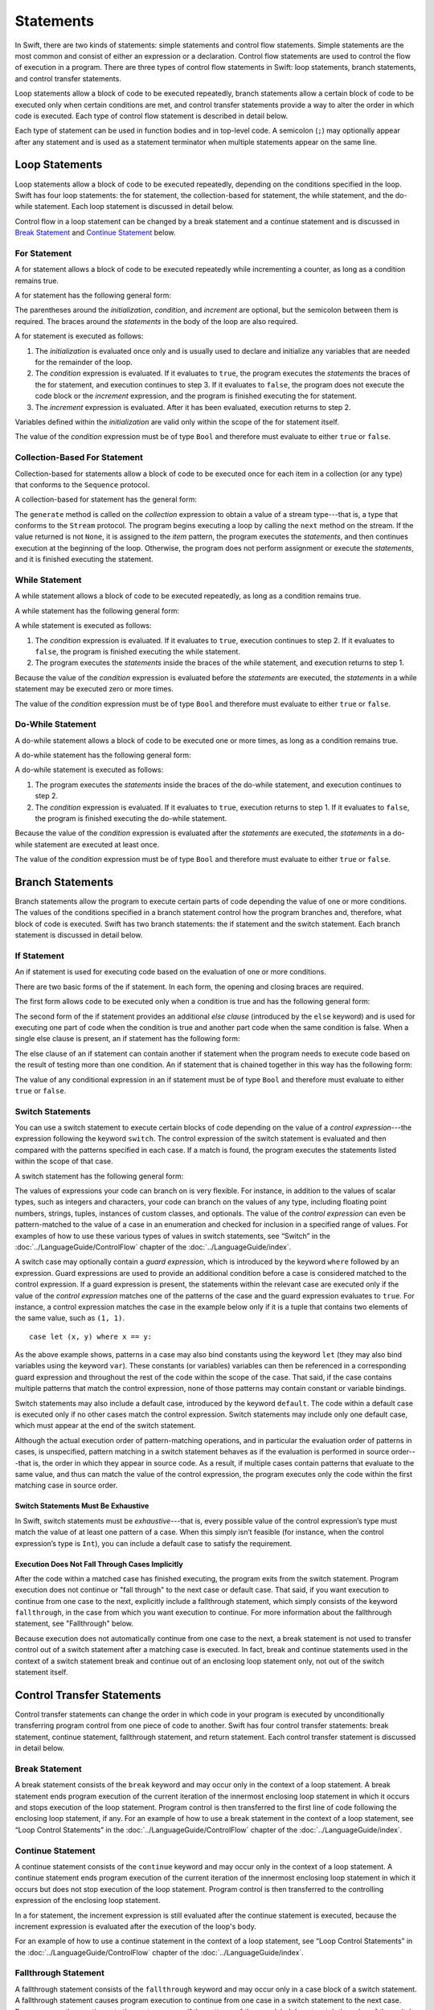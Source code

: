 Statements
==========

In Swift, there are two kinds of statements: simple statements and control flow statements.
Simple statements are the most common and consist of either an expression or a declaration.
Control flow statements are used to control the flow of execution in a program.
There are three types of control flow statements in Swift:
loop statements, branch statements, and control transfer statements.

Loop statements allow a block of code to be executed repeatedly,
branch statements allow a certain block of code to be executed
only when certain conditions are met,
and control transfer statements provide a way to alter the order in which code is executed.
Each type of control flow statement is described in detail below.

Each type of statement can be used in function bodies and in top-level code.
A semicolon (``;``) may optionally appear after any statement
and is used as a statement terminator when multiple statements appear on the same line.

.. TODO: Update this chapter to note that Optionals are allowed in boolean contexts
    (e.g., in the conditional expression of a control flow statement).
    In fact, so is any type that conforms to the LogicValue protocol
    and implements the 'func getLogicValue() -> Bool' function.

    For example, the following is allowed:

    var opt: Int? = 1
    if opt {
        println(".Some")
    }
    // .Some

    and

    println(opt.getLogicValue())
    // true

    What should conform to LogicValue is still being discussed.
    See: <rdar://problem/15911498> Reconsider what conforms to LogicValue.

.. langref-grammar

    stmt ::= stmt-semicolon
    stmt ::= stmt-if
    stmt ::= stmt-while
    stmt ::= stmt-for-c-style
    stmt ::= stmt-for-each
    stmt ::= stmt-switch
    stmt ::= stmt-control-transfer

.. syntax-grammar::

    Grammar of a statement

    statement --> expression ;-OPT
    statement --> declaration ;-OPT
    statement --> loop-statement ;-OPT
    statement --> branch-statement ;-OPT
    statement --> control-transfer-statement ;-OPT
    statements --> statement statements-OPT

.. NOTE: Removed semicolon-statement as syntactic category,
    because, according to Doug, they're not really statements.
    For example, you can't have
        if foo { ; }
    but you should be able to if it truly considered a statement.
    The semicolon isn't even required for the compiler; we just added
    rules that require them in some places to enforce a certain amount
    of readability.


Loop Statements
---------------

Loop statements allow a block of code to be executed repeatedly,
depending on the conditions specified in the loop.
Swift has four loop statements:
the for statement, the collection-based for statement, the while statement,
and the do-while statement.
Each loop statement is discussed in detail below.

Control flow in a loop statement can be changed by a break statement and a continue statement
and is discussed in `Break Statement`_ and `Continue Statement`_ below.

.. syntax-grammar::

    Grammar of a loop statement

    loop-statement --> for-statement
    loop-statement --> collection-based-for-statement
    loop-statement --> while-statement
    loop-statement --> do-while-statement


For Statement
~~~~~~~~~~~~~

A for statement allows a block of code to be executed repeatedly
while incrementing a counter,
as long as a condition remains true.

A for statement has the following general form:

.. syntax-outline::

    for (<#initialization#>; <#condition#>; <#increment#>) {
        <#statements#>
    }

The parentheses around the *initialization*, *condition*,
and *increment* are optional, but the semicolon between them is required.
The braces around the *statements* in the body of the loop are also required.

A for statement is executed as follows:

1. The *initialization* is evaluated once only
   and is usually used to declare and initialize any variables
   that are needed for the remainder of the loop.

2. The *condition* expression is evaluated.
   If it evaluates to ``true``,
   the program executes the *statements* the braces of the for statement,
   and execution continues to step 3.
   If it evaluates to ``false``,
   the program does not execute the code block or the *increment* expression,
   and the program is finished executing the for statement.

3. The *increment* expression is evaluated.
   After it has been evaluated,
   execution returns to step 2.

Variables defined within the *initialization*
are valid only within the scope of the for statement itself.

The value of the *condition* expression must be of type ``Bool``
and therefore must evaluate to either ``true`` or ``false``.

.. TODO: Document the scope of loop variables.
   This applies to all loops, so it doesn't belong here.

.. langref-grammar

    stmt-for-c-style    ::= 'for'     stmt-for-c-style-init? ';' expr? ';' expr-basic?     brace-item-list
    stmt-for-c-style    ::= 'for' '(' stmt-for-c-style-init? ';' expr? ';' expr-basic? ')' brace-item-list
    stmt-for-c-style-init ::= decl-var
    stmt-for-c-style-init ::= expr

.. syntax-grammar::

    Grammar of a for statement

    for-statement --> ``for`` for-init-OPT ``;`` expression-OPT ``;`` expression-OPT code-block
    for-statement --> ``for`` ``(`` for-init-OPT ``;`` expression-OPT ``;`` expression-OPT ``)`` code-block

    for-init --> variable-declaration | expression-list


Collection-Based For Statement
~~~~~~~~~~~~~~~~~~~~~~~~~~~~~~

.. Other rejected headings included range-based, enumerator-based,
   container-based sequence-based and for-each.

Collection-based for statements allow a block of code to be executed
once for each item in a collection (or any type)
that conforms to the ``Sequence`` protocol.

A collection-based for statement has the general form:

.. syntax-outline::

    for <#item#> in <#collection#> {
        <#statements#>
    }

The ``generate`` method is called on the *collection* expression
to obtain a value of a stream type---that is,
a type that conforms to the ``Stream`` protocol.
The program begins executing a loop
by calling the ``next`` method on the stream.
If the value returned is not ``None``,
it is assigned to the *item* pattern,
the program executes the *statements*,
and then continues execution at the beginning of the loop.
Otherwise, the program does not perform assignment or execute the *statements*,
and it is finished executing the statement.


.. TODO: Doug's remarks from 1/29/14 meeting:
    Consider calling this sequence-based-for-statement,
    because a collection has some implication that the collection
    could be iterated multiple times---it could be a random number generator.

.. TODO: Move this info to the stdlib reference as appropriate.


.. langref-grammar

    stmt-for-each ::= 'for' pattern 'in' expr-basic brace-item-list

.. syntax-grammar::

    Grammar of a collection-based for statement

    collection-based-for-statement --> ``for`` pattern ``in`` expression code-block


While Statement
~~~~~~~~~~~~~~~

A while statement allows a block of code to be executed repeatedly,
as long as a condition remains true.

A while statement has the following general form:

.. syntax-outline::

    while <#condition#> {
        <#statements#>
    }

A while statement is executed as follows:

1. The *condition* expression is evaluated.
   If it evaluates to ``true``, execution continues to step 2.
   If it evaluates to ``false``, the program is finished executing the while statement.

2. The program executes the *statements* inside the braces of the while statement,
   and execution returns to step 1.

Because the value of the *condition* expression is evaluated before the *statements* are executed,
the *statements* in a while statement may be executed zero or more times.

The value of the *condition* expression must be of type ``Bool``
and therefore must evaluate to either ``true`` or ``false``.

.. langref-grammar

    stmt-while ::= 'while' expr-basic brace-item-list

.. syntax-grammar::

    Grammar of a while statement

    while-statement --> ``while`` expression  code-block


Do-While Statement
~~~~~~~~~~~~~~~~~~

A do-while statement allows a block of code to be executed one or more times,
as long as a condition remains true.

A do-while statement has the following general form:

.. syntax-outline::

    do {
        <#statements#>
    } while <#condition#>

A do-while statement is executed as follows:

1. The program executes the *statements* inside the braces of the do-while statement,
   and execution continues to step 2.

2. The *condition* expression is evaluated.
   If it evaluates to ``true``, execution returns to step 1.
   If it evaluates to ``false``, the program is finished executing the do-while statement.

Because the value of the *condition* expression is evaluated after the *statements* are executed,
the *statements* in a do-while statement are executed at least once.

The value of the *condition* expression must be of type ``Bool``
and therefore must evaluate to either ``true`` or ``false``.

.. langref-grammar

    stmt-do-while ::= 'do' brace-item-list 'while' expr

.. syntax-grammar::

    Grammar of a do-while statement

    do-while-statement --> ``do`` code-block ``while`` expression


Branch Statements
-----------------

Branch statements allow the program to execute certain parts of code
depending the value of one or more conditions.
The values of the conditions specified in a branch statement
control how the program branches and, therefore, what block of code is executed.
Swift has two branch statements: the if statement and the switch statement.
Each branch statement is discussed in detail below.

.. syntax-grammar::

    Grammer of a branch statement

    branch-statement --> if-statement
    branch-statement --> switch-statement


If Statement
~~~~~~~~~~~~

An if statement is used for executing code based on the evaluation of one or more conditions.

There are two basic forms of the if statement.
In each form, the opening and closing braces are required.

The first form allows code to be executed only when a condition is true
and has the following general form:

.. syntax-outline::

    if <#condition#> {
        <#statements#>
    }

The second form of the if statement provides an additional *else clause* (introduced by the ``else`` keyword)
and is used for executing one part of code when the condition is true
and another part code when the same condition is false.
When a single else clause is present, an if statement has the following form:

.. syntax-outline::

    if <#condition#> {
        <#statements to execute if condition is true#>
    } else {
        <#statements to execute if condition is false#>
    }

The else clause of an if statement can contain another if statement
when the program needs to execute code based on the result of testing more than one condition.
An if statement that is chained together in this way has the following form:

.. syntax-outline::

    if <#condition 1#> {
        <#statements to execute if condition 1 is true#>
    } else if <#condition 2#> {
        <#statements to execute if condition 2 is true#>
    } else {
        <#statements to execute if both conditions are false#>
    }

The value of any conditional expression in an if statement must be of type ``Bool``
and therefore must evaluate to either ``true`` or ``false``.

.. TODO: Should we promote this last sentence (here and elsewhere) higher up in the chapter?

.. langref-grammar

    stmt-if      ::= 'if' expr-basic brace-item-list stmt-if-else?
    stmt-if-else ::= 'else' brace-item-list
    stmt-if-else ::= 'else' stmt-if

.. syntax-grammar::

    Grammar of an if statement

    if-statement  --> ``if`` expression code-block else-clause-OPT
    else-clause  --> ``else`` code-block | ``else`` if-statement


Switch Statements
~~~~~~~~~~~~~~~~~

.. FIXME: "You can use" is a bit wordy.
   We need to settle on a convention for starting each section.

You can use a switch statement to execute certain blocks of code depending on the value of a
*control expression*---the expression following the keyword ``switch``.
The control expression of the switch statement is evaluated
and then compared with the patterns specified in each case.
If a match is found,
the program executes the statements listed within the scope of that case.

A switch statement has the following general form:

.. syntax-outline::

    switch <#control expression#> {
        case <#pattern list 1#>:
            <#statements#>
        case <#pattern list 2#> where <#condition#>:
            <#statements#>
        default:
            <#statements#>
    }

The values of expressions your code can branch on is very flexible. For instance,
in addition to the values of scalar types, such as integers and characters,
your code can branch on the values of any type, including floating point numbers, strings,
tuples, instances of custom classes, and optionals.
The value of the *control expression* can even be pattern-matched to the value of a case in an enumeration
and checked for inclusion in a specified range of values.
For examples of how to use these various types of values in switch statements,
see “Switch” in the :doc:`../LanguageGuide/ControlFlow` chapter of the :doc:`../LanguageGuide/index`.

A switch case may optionally contain a *guard expression*, which is introduced by the keyword ``where`` followed by an expression.
Guard expressions are used to provide an additional condition before a case is considered matched to the control expression.
If a guard expression is present, the statements within the relevant case are executed only if
the value of the *control expression* matches one of the patterns of the case and the guard expression evaluates to ``true``.
For instance, a control expression matches the case in the example below
only if it is a tuple that contains two elements of the same value, such as ``(1, 1)``. ::

    case let (x, y) where x == y:

As the above example shows, patterns in a case may also bind constants
using the keyword ``let`` (they may also bind variables using the keyword ``var``).
These constants (or variables) variables can then be referenced in a corresponding guard expression
and throughout the rest of the code within the scope of the case.
That said, if the case contains multiple patterns that match the control expression,
none of those patterns may contain constant or variable bindings.

Switch statements may also include a default case, introduced by the keyword ``default``.
The code within a default case is executed only if no other cases match the control expression.
Switch statements may include only one default case, which must appear at the end of the switch statement.

Although the actual execution order of pattern-matching operations,
and in particular the evaluation order of patterns in cases, is unspecified,
pattern matching in a switch statement behaves as if the evaluation is performed in source order---that is,
the order in which they appear in source code.
As a result, if multiple cases contain patterns that evaluate to the same value,
and thus can match the value of the control expression,
the program executes only the code within the first matching case in source order.


Switch Statements Must Be Exhaustive
++++++++++++++++++++++++++++++++++++

In Swift, switch statements must be *exhaustive*---that is,
every possible value of the control expression’s type must match the value of at least one pattern of a case.
When this simply isn’t feasible (for instance, when the control expression’s type is ``Int``),
you can include a default case to satisfy the requirement.


Execution Does Not Fall Through Cases Implicitly
++++++++++++++++++++++++++++++++++++++++++++++++

After the code within a matched case has finished executing, the program exits from the switch statement.
Program execution does not continue or "fall through" to the next case or default case.
That said, if you want execution to continue from one case to the next,
explicitly include a fallthrough statement, which simply consists of the keyword ``fallthrough``,
in the case from which you want execution to continue.
For more information about the fallthrough statement, see "Fallthrough" below.

Because execution does not automatically continue from one case to the next,
a break statement is not used to transfer control out of a switch statement after
a matching case is executed.
In fact, break and continue statements used in the context of a switch statement
break and continue out of an enclosing loop statement only, not out of the switch statement itself.

.. langref-grammar

    stmt-switch ::= 'switch' expr-basic '{' stmt-switch-case* '}'
    stmt-switch-case ::= (case-label+ | default-label) brace-item*
    case-label ::= 'case' pattern (',' pattern)* ('where' expr)? ':'
    default-label ::= 'default' ':'


.. syntax-grammar::

    Grammar of a switch statement

    switch-statement --> ``switch`` expression ``{`` switch-cases-OPT ``}``
    switch-cases --> switch-case switch-cases-OPT
    switch-case --> case-labels statements-OPT | default-label statements-OPT

    case-labels --> case-label case-labels-OPT
    case-label --> ``case`` pattern-list guard-clause-OPT ``:``
    default-label --> ``default:``

    guard-clause --> ``where`` guard-expression
    guard-expression --> expression


Control Transfer Statements
---------------------------

Control transfer statements can change the order in which code in your program is executed
by unconditionally transferring program control from one piece of code to another.
Swift has four control transfer statements: break statement, continue statement,
fallthrough statement, and return statement.
Each control transfer statement is discussed in detail below.


.. langref-grammar

    stmt-control-transfer ::= stmt-return
    stmt-control-transfer ::= stmt-break
    stmt-control-transfer ::= stmt-continue
    stmt-control-transfer ::= stmt-fallthrough

.. syntax-grammar::

    Grammar of a control transfer statement

    control-transfer-statement --> break-statement
    control-transfer-statement --> continue-statement
    control-transfer-statement --> fallthrough-statement
    control-transfer-statement --> return-statement


Break Statement
~~~~~~~~~~~~~~~

A break statement consists of the ``break`` keyword
and may occur only in the context of a loop statement.
A break statement ends program execution of the current iteration
of the innermost enclosing loop statement in which it occurs
and stops execution of the loop statement.
Program control is then transferred to the first line of code following the enclosing
loop statement, if any.
For an example of how to use a break statement in the context of a loop statement,
see “Loop Control Statements” in the :doc:`../LanguageGuide/ControlFlow` chapter of the :doc:`../LanguageGuide/index`.

.. langref-grammar

    stmt-break ::= 'break' (Note: the langref grammar contained a typo)

.. syntax-grammar::

    Grammar of a break statement

    break-statement --> ``break``


Continue Statement
~~~~~~~~~~~~~~~~~~

A continue statement consists of the ``continue`` keyword
and may occur only in the context of a loop statement.
A continue statement ends program execution of the current iteration
of the innermost enclosing loop statement in which it occurs
but does not stop execution of the loop statement.
Program control is then transferred to the controlling expression of the enclosing loop statement.

In a for statement,
the increment expression is still evaluated after the continue statement is executed,
because the increment expression is evaluated after the execution of the loop's body.

For an example of how to use a continue statement in the context of a loop statement,
see “Loop Control Statements”
in the :doc:`../LanguageGuide/ControlFlow` chapter of the :doc:`../LanguageGuide/index`.

.. langref-grammar

    stmt-continue ::= 'continue' (Note: the langref grammar contained a typo)


.. syntax-grammar::

    Grammar of a continue statement

    continue-statement --> ``continue``


Fallthrough Statement
~~~~~~~~~~~~~~~~~~~~~

A fallthrough statement consists of the ``fallthrough`` keyword
and may occur only in a case block of a switch statement.
A fallthrough statement causes program execution to continue
from one case in a switch statement to the next case.
Program execution continues to the next case
even if the patterns of the case label do not match the value of the switch statement's control expression.

A fallthrough statement can appear anywhere inside a switch statement,
not just as the last statement of a case block,
but it may not be used in the final case block.
It also cannot transfer control into a case block
whose pattern contains constant or variable bindings.

.. TODO: Need a decided-on name for "var" bindings.

For an example of how to use a fallthrough statement in a switch statement,
see “Fallthrough” in the :doc:`../LanguageGuide/ControlFlow` chapter of the :doc:`../LanguageGuide/index`.

.. langref-grammar

    stmt-fallthrough ::= 'fallthrough'

.. syntax-grammar::

    Grammar of a fallthrough statement

    fallthrough-statement --> ``fallthrough``


Return Statements
~~~~~~~~~~~~~~~~~

A return statement may occur only in the body of a function or method definition
and causes program execution to return to the calling function or method.
Program execution continues at the point immediately following the function or method call.

A return statement may consist of only the keyword ``return``,
or it may consist of the keyword ``return`` followed by an expression, as shown below.

.. syntax-outline::

    return <#expression#>

When a return statement is followed by an expression,
the value of the expression is returned to the calling function or method.
If the value of the expression does not match the value of the return type
declared in the function or method declaration,
the expression's value is converted to the return type
before it is returned to the calling function or method.

.. TODO: Discuss how the conversion takes place and what is allowed to be converted
    in the (yet to be written) chapter on subtyping and type conversions.

When a return statement is not followed by an expression,
it can be used only to return from a function or method that does not return a value
(that is, when the return type of the function or method is ``Void`` or ``()``).

.. langref-grammar

    stmt-return ::= 'return' expr
    stmt-return ::= 'return'


.. syntax-grammar::

    Grammar of a return statement

    return-statement --> ``return`` | ``return`` expression
